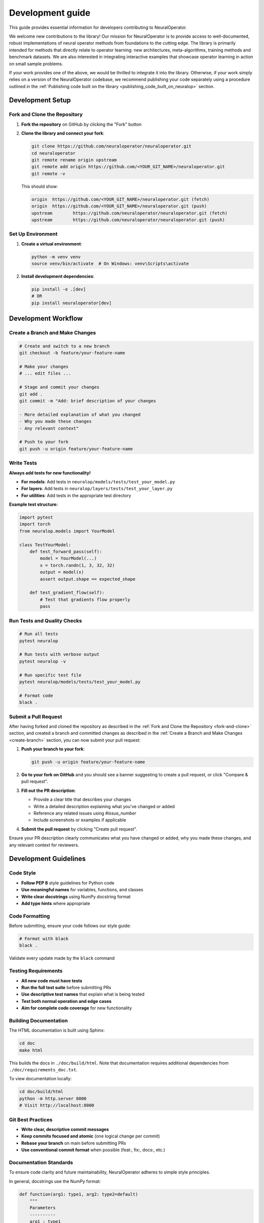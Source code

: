 .. _dev_guide:

=================
Development guide
=================

This guide provides essential information for developers contributing to NeuralOperator.

We welcome new contributions to the library! Our mission for NeuralOperator is to 
provide access to well-documented, robust implementations of neural operator methods 
from foundations to the cutting edge. 
The library is primarily intended for methods that directly relate to operator learning:
new architectures, meta-algorithms, training methods and benchmark datasets. 
We are also interested in integrating interactive examples that showcase operator 
learning in action on small sample problems.

If your work provides one of the above, we would be thrilled to integrate it into the 
library. Otherwise, if your work simply relies on a version of the NeuralOperator 
codebase, we recommend publishing your code separately using a procedure outlined 
in the :ref:`Publishing code built on the library <publishing_code_built_on_neuralop>` 
section.

.. raw:: html

   <div style="margin-top: 4em;"></div>

Development Setup
------------------

.. _fork-and-clone:

Fork and Clone the Repository
~~~~~~~~~~~~~~~~~~~~~~~~~~~~~~

1. **Fork the repository** on GitHub by clicking the "Fork" button

2. **Clone the library and connect your fork**:

   .. code-block:: bash

      git clone https://github.com/neuraloperator/neuraloperator.git
      cd neuraloperator
      git remote rename origin upstream
      git remote add origin https://github.com/<YOUR_GIT_NAME>/neuraloperator.git
      git remote -v

   This should show:

   .. code-block:: text

      origin  https://github.com/<YOUR_GIT_NAME>/neuraloperator.git (fetch)
      origin  https://github.com/<YOUR_GIT_NAME>/neuraloperator.git (push)
      upstream        https://github.com/neuraloperator/neuraloperator.git (fetch)
      upstream        https://github.com/neuraloperator/neuraloperator.git (push)

.. raw:: html

   <div style="margin-top: 2em;"></div>

Set Up Environment
~~~~~~~~~~~~~~~~~~

1. **Create a virtual environment**:

   .. code-block:: bash

      python -m venv venv
      source venv/bin/activate  # On Windows: venv\Scripts\activate

2. **Install development dependencies**:

   .. code-block:: bash

      pip install -e .[dev]
      # OR
      pip install neuraloperator[dev]

.. raw:: html

   <div style="margin-top: 4em;"></div>


Development Workflow
---------------------

.. _create-branch:

.. raw:: html

   <div style="margin-top: 2em;"></div>

Create a Branch and Make Changes
~~~~~~~~~~~~~~~~~~~~~~~~~~~~~~~~~

.. code-block:: bash

   # Create and switch to a new branch
   git checkout -b feature/your-feature-name

   # Make your changes
   # ... edit files ...

   # Stage and commit your changes
   git add .
   git commit -m "Add: brief description of your changes

   - More detailed explanation of what you changed
   - Why you made these changes
   - Any relevant context"

   # Push to your fork
   git push -u origin feature/your-feature-name

.. raw:: html

   <div style="margin-top: 2em;"></div>

Write Tests
~~~~~~~~~~~

**Always add tests for new functionality!**

- **For models**: Add tests in ``neuralop/models/tests/test_your_model.py``
- **For layers**: Add tests in ``neuralop/layers/tests/test_your_layer.py``
- **For utilities**: Add tests in the appropriate test directory

**Example test structure:**

.. code-block:: python

   import pytest
   import torch
   from neuralop.models import YourModel

   class TestYourModel:
       def test_forward_pass(self):
           model = YourModel(...)
           x = torch.randn(1, 3, 32, 32)
           output = model(x)
           assert output.shape == expected_shape
       
       def test_gradient_flow(self):
           # Test that gradients flow properly
           pass

.. raw:: html

   <div style="margin-top: 2em;"></div>

Run Tests and Quality Checks
~~~~~~~~~~~~~~~~~~~~~~~~~~~~~

.. code-block:: bash

   # Run all tests
   pytest neuralop

   # Run tests with verbose output
   pytest neuralop -v

   # Run specific test file
   pytest neuralop/models/tests/test_your_model.py

   # Format code
   black .

.. raw:: html

   <div style="margin-top: 2em;"></div>

Submit a Pull Request
~~~~~~~~~~~~~~~~~~~~~

After having forked and cloned the repository as described in 
the :ref:`Fork and Clone the Repository <fork-and-clone>` section, 
and created a branch and committed changes as described in 
the :ref:`Create a Branch and Make Changes <create-branch>` section, 
you can now submit your pull request:

1. **Push your branch to your fork**:

   .. code-block:: bash

      git push -u origin feature/your-feature-name


2. **Go to your fork on GitHub** and you should see a banner suggesting to  
   create a pull request, or click "Compare & pull request".

3. **Fill out the PR description**:

   - Provide a clear title that describes your changes
   - Write a detailed description explaining what you've changed or added
   - Reference any related issues using `#issue_number`
   - Include screenshots or examples if applicable

4. **Submit the pull request** by clicking "Create pull request".

Ensure your PR description clearly communicates what you have changed or added, why you made these changes, and any relevant context for reviewers.

.. raw:: html

   <div style="margin-top: 4em;"></div>

Development Guidelines
----------------------

.. raw:: html

   <div style="margin-top: 2em;"></div>

Code Style
~~~~~~~~~~~

- **Follow PEP 8** style guidelines for Python code
- **Use meaningful names** for variables, functions, and classes
- **Write clear docstrings** using NumPy docstring format
- **Add type hints** where appropriate

.. raw:: html

   <div style="margin-top: 2em;"></div>

Code Formatting
~~~~~~~~~~~~~~~

Before submitting, ensure your code follows our style guide:

.. code-block:: bash

   # Format with black
   black .

Validate every update made by the ``black`` command

.. raw:: html

   <div style="margin-top: 2em;"></div>

Testing Requirements
~~~~~~~~~~~~~~~~~~~~

- **All new code must have tests**
- **Run the full test suite** before submitting PRs
- **Use descriptive test names** that explain what is being tested
- **Test both normal operation and edge cases**
- **Aim for complete code coverage** for new functionality

.. raw:: html

   <div style="margin-top: 2em;"></div>

Building Documentation
~~~~~~~~~~~~~~~~~~~~~~~

The HTML documentation is built using Sphinx:

.. code-block:: bash

   cd doc
   make html

This builds the docs in ``./doc/build/html``. Note that documentation requires additional dependencies from ``./doc/requirements_doc.txt``.

To view documentation locally:

.. code-block:: bash

   cd doc/build/html
   python -m http.server 8000
   # Visit http://localhost:8000

.. raw:: html

   <div style="margin-top: 2em;"></div>

Git Best Practices
~~~~~~~~~~~~~~~~~~

- **Write clear, descriptive commit messages**
- **Keep commits focused and atomic** (one logical change per commit)
- **Rebase your branch** on main before submitting PRs
- **Use conventional commit format** when possible (feat:, fix:, docs:, etc.)

.. raw:: html

   <div style="margin-top: 2em;"></div>

Documentation Standards
~~~~~~~~~~~~~~~~~~~~~~~

To ensure code clarity and future maintainability, NeuralOperator adheres to simple style principles.

In general, docstrings use the NumPy format:

.. code-block:: python

    def function(arg1: type1, arg2: type2=default)
        """
        Parameters
        ----------
        arg1 : type1
            description of what arg1 'means'
            for the function's behavior
        arg2 : type2, optional
            description arg2
            by default default
        """

For *classes*, this docstring should go directly below the class declaration:

.. code-block:: python

    class MyClass(Superclass):
        """
        docstring goes here
        """
        def __init__(self, ...):
        # Full NumPy docstring not needed here.

We also adhere to good in-line commenting practices. When a block's function is not
obvious on its own, add in-line comments with a brief description. For tensor operations, 
shape annotations are especially helpful where applicable.

.. raw:: html

   <div style="margin-top: 4em;"></div>

Adding a New Model or Layer
----------------------------

We welcome various types of contributions:

- **Bug fixes** - Report and fix bugs
- **New features** - Add new models, layers, or datasets
- **Examples** - Create new examples or improve existing ones
- **Performance** - Optimize existing code

.. raw:: html

   <div style="margin-top: 2em;"></div>

Adding a New Neural Operator Model
~~~~~~~~~~~~~~~~~~~~~~~~~~~~~~~~~~~~

To add a new neural operator model:

1. **Create a new file** in ``neuralop/models/your_model.py``
2. **Implement the model** as a subclass of ``BaseModel``
3. **Add comprehensive tests** in ``neuralop/models/tests/test_your_model.py``
4. **Update imports** in the appropriate ``__init__.py`` files
5. **Add documentation** with examples and mathematical formulations

**Example structure:**

.. code-block:: python

   from neuralop.models import BaseModel

   class YourModel(BaseModel):
       """Your model docstring here."""
       
       def __init__(self, ...):
           super().__init__()
           # Your implementation
       
       def forward(self, x):
           # Your forward pass
           return x

.. raw:: html

   <div style="margin-top: 2em;"></div>

Adding a New Layer
~~~~~~~~~~~~~~~~~~~

To add a new layer:

1. **Create a new file** in ``neuralop/layers/your_layer.py``
2. **Ensure the layer** is a subclass of ``torch.nn.Module``
3. **Add comprehensive tests** in ``neuralop/layers/tests/test_your_layer.py``
4. **Update imports** in the appropriate ``__init__.py`` files

.. note::

   **💡 Pro Tip**: For bonus points, add an interactive example featuring your new method to ``./examples``. This helps both us and you: the simpler it is for new users to understand and adapt your method, the more visibility it will get!

.. raw:: html

   <div style="margin-top: 4em;"></div>

Getting Help
------------

If you need assistance while contributing to NeuralOperator, here are the best ways to get help:

.. raw:: html

   <div style="margin-top: 2em;"></div>

Before Asking for Help
~~~~~~~~~~~~~~~~~~~~~~

1. **Check the documentation** and existing issues
2. **Search GitHub issues** for similar problems
3. **Provide a minimal reproducible example**
4. **Include error messages** and stack traces
5. **Specify your environment** (OS, Python version, PyTorch version)

.. raw:: html

   <div style="margin-top: 2em;"></div>

Contact Methods
~~~~~~~~~~~~~~~

- **GitHub Issues**: Create an issue for bugs or feature requests
- **GitHub Discussions**: Use for questions and ideas
- **Documentation**: Check the `official documentation <https://neuraloperator.github.io/>`_

.. raw:: html

   <div style="margin-top: 4em;"></div>


License
-------

By contributing to NeuralOperator, you agree that your contributions will be licensed as described in the `LICENSE` file in the root directory of this source tree.

.. raw:: html

   <div style="margin-top: 4em;"></div>

Acknowledgments
---------------

Thank you for contributing to NeuralOperator! Your contributions help make this library better for the entire scientific machine learning community.

